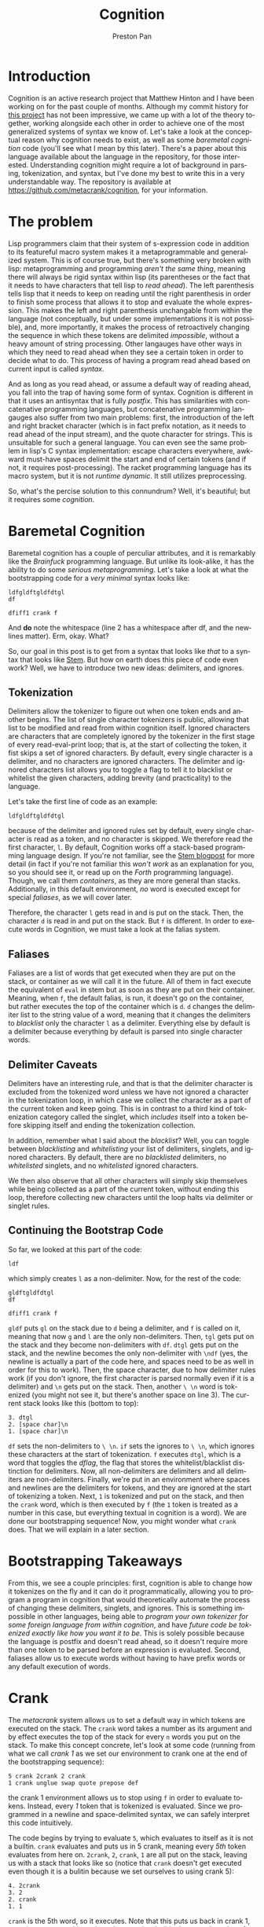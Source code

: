 #+title: Cognition
#+author: Preston Pan
#+description: Other languages are inflexible and broken. Let's fix that.
#+html_head: <link rel="stylesheet" type="text/css" href="../style.css" />
#+html_head: <link rel="apple-touch-icon" sizes="180x180" href="/apple-touch-icon.png">
#+html_head: <link rel="icon" type="image/png" sizes="32x32" href="/favicon-32x32.png">
#+html_head: <link rel="icon" type="image/png" sizes="16x16" href="/favicon-16x16.png">
#+html_head: <link rel="manifest" href="/site.webmanifest">
#+html_head: <link rel="mask-icon" href="/safari-pinned-tab.svg" color="#5bbad5">
#+html_head: <meta name="msapplication-TileColor" content="#da532c">
#+html_head: <meta name="theme-color" content="#ffffff">
#+html_head: <meta name="viewport" content="width=1000; user-scalable=0;" />
#+language: en
#+OPTIONS: broken-links:t

* Introduction
Cognition is an active research project that Matthew Hinton and I have been working on for the past
couple of months. Although my commit history for [[https://github.com/metacrank/cognition][this project]] has not been impressive, we came up with
a lot of the theory together, working alongside each other in order to achieve one of the most generalized
systems of syntax we know of. Let's take a look at the conceptual reason why cognition needs to exist, as
well as some /baremetal cognition/ code (you'll see what I mean by this later). There's a paper about this language
available about the language in the repository, for those interested. Understanding cognition might require a
lot of background in parsing, tokenization, and syntax, but I've done my best to write this in a very understandable way.
The repository is available at https://github.com/metacrank/cognition, for your information.
* The problem
Lisp programmers claim that their system of s-expression code in addition to its featureful macro system makes it a
metaprogrammable and generalized system. This is of course true, but there's something very broken with lisp: metaprogramming
and programming /aren't the same thing/, meaning there will always be rigid syntax within lisp
(its parentheses or the fact that it needs to have characters that tell lisp to /read ahead/). The left parenthesis tells
lisp that it needs to keep on reading until the right parenthesis in order to finish some process that allows it to stop
and evaluate the whole expression. This makes the left and right parenthesis unchangable from within the language (not
conceptually, but under some implementations it is not possible), and, more importantly, it makes the process of retroactively
changing the sequence in which these tokens are delimited /impossible/, without a heavy amount of string processing. Other
langauges have other ways in which they need to read ahead when they see a certain token in order to decide what to do.
This process of having a program read ahead based on current input is called /syntax/.

And as long as you read ahead, or assume a default way of reading ahead, you fall into the trap of having some form of syntax.
Cognition is different in that it uses an antisyntax that is fully /postfix/. This has similarities with concatenative
programming languages, but concatenative programming langauges also suffer from two main problems: first, the introduction
of the left and right bracket character (which is in fact prefix notation, as it needs to read ahead of the input stream),
and the quote character for strings. This is unsuitable for such a general language. You can even see the same problem
in lisp's C syntax implementation: escape characters everywhere, awkward must-have spaces delimit the start and end
of certain tokens (and if not, it requires post-processing). The racket programming language has its macro system,
but it is not /runtime dynamic/. It still utilizes preprocessing.

So, what's the percise solution to this connundrum? Well, it's beautiful; but it requires some /cognition/.

* Baremetal Cognition
Baremetal cognition has a couple of perculiar attributes, and it is remarkably like the /Brainfuck/ programming language.
But unlike its look-alike, it has the ability to do some /serious metaprogramming/. Let's take a look at what the
bootstrapping code for a /very minimal/ syntax looks like:
#+begin_example
ldfgldftgldfdtgl
df 
 
dfiff1 crank f
#+end_example
And *do* note the whitespace (line 2 has a whitespace after df, and the newlines matter). Erm, okay. What?

So, our goal in this post is to get from a syntax that looks like /that/ to a syntax that looks like [[file:stem.org][Stem]].
But how on earth does this piece of code even work? Well, we have to introduce two new ideas: delimiters, and ignores.

** Tokenization
Delimiters allow the tokenizer to figure out when one token ends and another begins. The list of single character tokenizers
is public, allowing that list to be modified and read from within cognition itself. Ignored characters are characters
that are completely ignored by the tokenizer in the first stage of every read-eval-print loop; that is, at the start of
collecting the token, it fist skips a set of ignored characters. By default, every single character is a delimiter, and
no characters are ignored characters. The delimiter and ignored characters list allows you to toggle a flag to tell it
to blacklist or whitelist the given characters, adding brevity (and practicality) to the language.

Let's take the first line of code as an example:
#+begin_example
ldfgldftgldfdtgl
#+end_example
because of the delimiter and ignored rules set by default, every single character is read as a token, and no character
is skipped. We therefore read the first character, ~l~. By default, Cognition works off a stack-based programming language
design. If you're not familiar, see the [[file:stem.org][Stem blogpost]] for more detail (in fact if you're not familiar this /won't work/
as an explanation for you, so you should see it, or read up on the /Forth/ programming language).
Though, we call them /containers/, as they are more general than stacks. Additionally, in this default environment, /no/
word is executed except for special /faliases/, as we will cover later.

Therefore, the character ~l~ gets read in and is put on the stack. Then, the character ~d~ is read in and put on the stack.
But ~f~ is different. In order to execute words in Cognition, we must take a look at the falias system.
** Faliases
Faliases are a list of words that get executed when they are put on the stack, or container as we will call it in the future.
All of them in fact execute the equivalent of ~eval~ in stem but as soon as they are put on their container. Meaning, when
~f~, the default falias, is run, it doesn't go on the container, but rather executes the top of the container which is ~d~.
~d~ changes the delimiter list to the string value of a word, meaning that it changes the delimiters to /blacklist/ only
the character ~l~ as a delimiter. Everything else by default is a delimiter because everything by default is parsed
into single character words.
** Delimiter Caveats
Delimiters have an interesting rule, and that is that the delimiter character is excluded from the tokenized word
unless we have not ignored a character in the tokenization loop, in which case we collect the character as a part of
the current token and keep going. This is in contrast to a third kind of tokenization category called the singlet, which
/includes/ itself into a token before skipping itself and ending the tokenization collection.

In addition, remember what I said about the /blacklist/? Well, you can toggle between /blacklisting/ and /whitelisting/
your list of delimiters, singlets, and ignored characters. By default, there are no /blacklisted/ delimiters, no
/whitelisted/ singlets, and no /whitelisted/ ignored characters.

We then also observe that all other characters will simply skip themselves while being collected as a part of the current
token, without ending this loop, therefore collecting new characters until the loop halts via delimiter or singlet rules.
** Continuing the Bootstrap Code
So far, we looked at this part of the code:
#+begin_example
ldf
#+end_example
which simply creates ~l~ as a non-delimiter. Now, for the rest of the code:
#+begin_example
gldftgldfdtgl
df 
  
dfiff1 crank f
#+end_example
~gldf~ puts ~gl~ on the stack due to ~d~ being a delimiter, and ~f~ is called on it, meaning that now ~g~ and ~l~ are
the only non-delimiters. Then, ~tgl~ gets put on the stack and they become non-delimiters with ~df~. ~dtgl~ gets
put on the stack, and the newline becomes the only non-delimiter with ~\ndf~ (yes, the newline is actually a part of
the code here, and spaces need to be as well in order for this to work). Then, the space character, due to how delimiter
rules work (if you don't ignore, the first character is parsed normally even if it is a delimiter)
and ~\n~ gets put on the stack. Then, another ~\ \n~ word is tokenized (you might not see it, but there's another
space on line 3). The current stack looks like this (bottom to top):
#+begin_example
3. dtgl
2. [space char]\n
1. [space char]\n
#+end_example
~df~ sets the non-delimiters to ~\ \n~. ~if~ sets the ignores to ~\ \n~, which ignores these characters at the start
of tokenization. ~f~ executes ~dtgl~, which is a word that toggles the /dflag/, the flag that stores the whitelist/blacklist
distinction for delimiters. Now, all non-delimiters are delimiters and all delimiters are non-delimiters.
Finally, we're put in an environment where spaces and newlines are the delimiters for tokens, and they are ignored at the
start of tokenizing a token. Next, ~1~ is tokenized and put on the stack, and then the ~crank~ word, which is then executed
by ~f~ (the ~1~ token is treated as a number in this case, but everything textual in cognition is a word).
We are done our bootstrapping sequence! Now, you might wonder what ~crank~ does. That we will explain in a later section.

* Bootstrapping Takeaways
From this, we see a couple principles: first, cognition is able to change how it tokenizes on the fly and it can do it
programmatically, allowing you to program a program in cognition that would theoretically automate the process of changing
these delimiters, singlets, and ignores. This is something impossible in other languages, being able to
/program your own tokenizer for some foreign language from within cognition/, and have
/future code be tokenized exactly like how you want it to be/. This is solely possible because the language is postfix
and doesn't read ahead, so it doesn't require more than one token to be parsed before an expression is evaluated. Second,
faliases allow us to execute words without having to have prefix words or any default execution of words.

* Crank
The /metacrank/ system allows us to set a default way in which tokens are executed on the stack. The ~crank~ word takes
a number as its argument and by effect executes the top of the stack for every ~n~ words you put on the stack. To make
this concept concrete, let's look at some code (running from what we call /crank 1/ as we set our environment to
crank one at the end of the bootstrapping sequence):
#+begin_example
5 crank 2crank 2 crank
1 crank unglue swap quote prepose def
#+end_example
the crank 1 environment allows us to stop using ~f~ in order to evaluate tokens. Instead, every /1/ token that is
tokenized is evaluated. Since we programmed in a newline and space-delimited syntax, we can safely interpret this code
intuitively.

The code begins by trying to evaluate ~5~, which evaluates to itself as it is not a builtin. ~crank~ evaluates and puts
us in 5 crank, meaning every /5th/ token evaluates from here on. ~2crank~, ~2~, ~crank~, ~1~ are all put on the stack,
leaving us with a stack that looks like so (notice that ~crank~ doesn't get executed even though it is a bulitin because
we set ourselves to using crank 5):
#+begin_example
4. 2crank
3. 2
2. crank
1. 1
#+end_example
~crank~ is the 5th word, so it executes. Note that this puts us back in crank 1, meaning every word is evaluated.
~unglue~ is a builtin that gets the value of the word at the top of the stack (as ~1~ is used up by the ~crank~ we
evaluated), and so it gets the value of ~crank~, which is a builtin. What that in effect does is it gets the function
pointer associated with the crank builtin. Our new stack looks like this:
#+begin_example
3. 2crank
2. 2
1. [CLIB]
#+end_example
Where CLIB is our function pointer that points to the ~crank~ builtin. We then ~swap~:
#+begin_example
3. 2crank
2. [CLIB]
1. 2
#+end_example
then ~quote~, a builtin that quotes the top thing on the stack:
#+begin_example
3. 2crank
2. [CLIB]
1. [2]
#+end_example
then prepose, a builtin like ~compose~ in stem, except that it preposes and that it puts things in what we call a VMACRO:
#+begin_example
2. 2crank
1. ( [2] [CLIB] )
#+end_example
then we call ~def~. This defines a word ~2crank~ that puts ~2~ on the stack and then calls a function pointer pointing
us to the crank builtin. Now, we still have to define what VMACROs are, and in order to do that we might have to explain
some differences between the cognition stack and the stem stack.
** Differeneces
In the stem stack, putting words on the stack directly is allowed. In cognition, words are put in containers when
they are put on the stack and not evaluated. This means words like ~compose~ in stem work on words (or more accurately
containers with a single word in them) as well as other containers, making the API for this language more consistent.
Additionally, words like ~cd~ as we will make use of this concept.

*** Macros
Macros are another difference between stem quotes and cognition containers. When macros are evaluated, everything in
the macro is evaluated, ignoring the crank. If bound to a word, evaluating that word evaluates the macro which will ignore
the crank completely and will only increment the cranker by one, while evaluating each statement in the macro. They
are useful for making crank-agnostic code, and expanding macros is very useful for the purpose of optimization, although
we will actually have to write the word ~expand~ from more primitive words later on (hint: it uses recursive ~unglue~).
** More Code
Here is te rest of the code in ~bootstrap.cog~ in ~coglib/~:
#+begin_example
getd dup _ concat _ swap d i 
_quote_swap_quote_compose_swap_dup_d_i eval 

2crank ing 0 crank spc
2crank ing 1 crank swap quote def
2crank ing 0 crank endl
2crank ing 1 crank swap quote def
2crank ing 1 crank
2crank ing 3 crank load ../coglib/ quote
2crank ing 2 crank swap unglue concat unglue fread unglue evalstr unglue
2crank ing 1 crank compose compose compose compose VMACRO cast def
2crank ing 1 crank
2crank ing 1 crank getargs 1 split swap drop 1 split drop
2crank ing 1 crank
2crank ing 1 crank epop drop
2crank ing 1 crank INDEX spc OUT spc OF spc RANGE
2crank ing 1 crank concat concat concat concat concat concat =
2crank ing 1 crank
2crank ing 1 crank missing spc filename concat concat dup endl concat
2crank ing 1 crank swap quote swap quote compose
2crank ing 2 crank print compose exit compose
2crank ing 1 crank
2crank ing 0 crank fread evalstr
2crank ing 1 crank compose
2crank ing 1 crank
2crank ing 1 crank if
#+end_example
Okay, well, the syntax still doesn't look so good, and it's still pretty hard to get what this is doing. But the
basic idea is that ~2crank~ is a macro and is therefore crank agnostic, and we guarantee its execution with ~ing~, another
falias (because it's funny). Then, we execute an ~n crank~, which standardizes what crank each line is in (you might
wonder what ~ing~ and ~f~'s interaction is with the cranker. It actually just guarantees the evaluation of the previous
thing, so if the previous thing already evaluated ~f~ and ~ing~ both do nothing). In any case, this defines words that
are useful, such as ~load~, which loads something from the coglib. It does this by ~compose~-ing things into quotes and
then ~def~-ing those quotes.

The crank, and by extension, the metacrank system is needed in order to discriminate between /evaluating/ some tokens
and /storing/ others for metaprogramming without having to use ~f~, while also keeping the system postfix. Crank
is just one word that allows for this type of behavior; the more general word, ~metacrank~, allows for much more
interesting kinds of syntax manipulation. We have examples of ~metacrank~ down the line, but for now I should explain
the /metacrank word/.
** Metacrank
~n m metacrank~ sets a periodic evaluation ~m~ for an element ~n~ items down the stack. The ~crank~ word is therefore
equivalent to ~0 m metacrank~. Only one token can be evaluated per tokenized token, although /every/ metacrank is incremented
per token, where lower metacranks get priority. This means that if you set two different metacranks, only /one/ of them
can execute per token tokenized, and the lower metacrank gets priority. Note that metacrank and, by extension, crank,
don't /just/ depend on tokenized words; they also work while evaluating word definitions recursively, meaning if a word
is evaluated in ~2 crank~, one out of two words will execute in each level of the evaluation tree. You can play around
with this in the repl to get a sense of how it works: run ~../crank bootstrap.cog repl.cog devel.cog load~, and use stem
like syntax in order to define a function. Then, run that function in ~2 crank~. You will see how the evaluation tree
respects cranking in the same way that the program file itself does.

Metacrank allows for not only metaprogramming in the form of code building, but also
direct syntax manipulation (i.e. /I want to execute this token once I have read n other token(s)/). The advantages to
this system compared to other programming languages' systems are clear: you can program a prefix word and ~undef~ it
when you want to rip out that part of syntax. You can write a prefix character that doesn't stop at an ending character
but /always/ stops when you read a certain number of tokens. You can feed user input into a math program and feed the
output into a syntax system like metacrank. The possibilities are endless! And with that, we will slowly build up the
~stem~ programming language, v2, now with macros and from within our own /cognition/.
* The Stem Dialect, Improved
In this piece of code, we define the /comment/:
#+begin_example
2crank ing 0 crank ff 1
2crank ing 1 crank cut unaliasf
2crank ing 0 crank 0
2crank ing 1 crank cut swap quote def
2crank ing 0 crank
2crank ing 0 crank #
2crank ing 0 crank geti getd gets crankbase f d f i endl s
2crank ing 1 crank compose compose compose compose compose compose compose compose compose
2crank ing 0 crank drop halt crank s d i
2crank ing 1 crank compose compose compose compose compose VMACRO cast quote compose
2crank ing 0 crank halt 1 quote ing 1 quote ing metacrank
2crank ing 1 crank compose compose compose compose VMACRO cast
2crank ing 1 crank def
2crank ing 2 crank # singlet # delim
2crank ing 1 crank #comment: geti getd gets crankbase '' d '' i '\n' s ( drop halt crank s d i ) halt 1 1 metacrank
#+end_example
and it is our first piece of code that builds something /truly/ prefix. The comment character is a prefix that drops
all the text before the newline character, which is a type of word that tells the parser to /read ahead/. This is our
first indication that everything that we thought was possible within cognition truly /is/.

But before that, we can look at the first couple of lines:
#+begin_example
2crank ing 0 crank ff 1
2crank ing 1 crank cut unaliasf
2crank ing 0 crank 0
2crank ing 1 crank cut swap quote def
2crank ing 0 crank
#+end_example
which simply unaliases ~f~ from the falias list, with ~ing~ being the only remaining falias. In cognition, even these
faliases are changeable.

Since we can't put ~f~ directly on the stack (if we try by just using ~f~, it would execute), we instead utilize some
very minimal string processing to do it, putting ~ff~ on the stack and then cutting the string in half to get two copies
of ~f~. We then want ~f~ to mean false, which in cognition is just an empty word. Therefore, we make an empty word by
calling ~0 cut~ on this string, and then ~def~-ing f to the empty string. The following code is where the comment is
defined:

#+begin_example
2crank ing 0 crank #
2crank ing 0 crank geti getd gets crankbase f d f i endl s
2crank ing 1 crank compose compose compose compose compose compose compose compose compose
2crank ing 0 crank drop halt crank s d i
2crank ing 1 crank compose compose compose compose compose VMACRO cast quote compose
2crank ing 0 crank halt 1 quote ing 1 quote ing metacrank
2crank ing 1 crank compose compose compose compose VMACRO cast
2crank ing 1 crank def
2crank ing 2 crank # singlet # delim
2crank ing 1 crank #comment: geti getd gets crankbase '' d '' i '\n' s ( drop halt crank s d i ) halt 1 1 metacrank
#+end_example
Relevant: ~halt~ just puts you in 0 for all metacranks, and ~VMACRO cast~ just turns the top thing on the stack from a
container to a macro. ~geti~, ~getd~, ~gets~ gets the ignores, delims, and singlets respectively as a string; ~drop~ is
~dsc~ in stem. ~singlet~ and ~delim~ sets the singlets and delimiters. ~endl~ is defined withint ~bootstrap.cog~ and just
puts the newline character as a word on the stack. ~crankbase~ gets the current crank.

we call a lot of ~compose~ words in order to build this definition, and we make the ~#~ character a singlet delimiter in
order to allow for spaces after the comment. We put ourselves in ~1 1 metacrank~ in the ~#~ definition while altering
the tokenization rules beforehand in order to tokenize everything until a newline as a token while calling ~#~ on said word
in order to effectively drop that comment and get ourselves back in the original crank and metacrank. Thus, the brilliant
~#~ character is written, operating on a token that is tokenized /in the future/, with complete default postfix syntax.
With the information above, one can work out the specifics of how it works; the point is that it /does/, and one can test
that it does by going into the ~coglib~ folder and running ~../crank bootstrap.cog repl.cog devel.cog load~, which will load
the REPL and load ~devel.cog~, which will in turn load ~comment.cog~.
** The Great Escape
Here we define a preliminary prefix escape character:
#+begin_example
2crank ing 2 crank comment.cog load
2crank ing 0 crank
2crank ing 1 crank # preliminary escape character \
2crank ing 1 crank \
2crank ing 0 crank halt 1 quote ing crank
2crank ing 1 crank compose compose
2crank ing 2 crank VMACRO cast quote eval
2crank ing 0 crank halt 1 quote ing dup ing metacrank
2crank ing 1 crank compose compose compose compose
2crank ing 2 crank VMACRO cast
2crank ing 1 crank def
2crank ing 0 crank
2crank ing 0 crank
#+end_example
This allows for escaping so that we can put something on the stack even if it is to be evaluated,
but we want to redefine this character eventually to be compatible with stem-like quotes. We're
even using our comment character in order to annotate this code by now! Here is the full quote definition (once we have
this definition, we can use it to improve itself):
#+begin_example
2crank ing 0 crank [
2crank ing 0 crank
2crank ing 1 crank # init
2crank ing 0 crank crankbase 1 quote ing metacrankbase dup 1 quote ing =
2crank ing 1 crank compose compose compose compose compose
2crank ing 0 crank
2crank ing 1 crank # meta-crank-stuff0
2crank ing 3 crank dup ] quote =
2crank ing 1 crank compose compose
2crank ing 16 crank drop swap drop swap 1 quote swap metacrank swap crank quote
2crank ing 3 crank compose dup quote dip swap
2crank ing 1 crank compose compose compose compose compose compose compose compose
2crank ing 1 crank compose compose compose compose compose \ VMACRO cast quote compose
2crank ing 3 crank compose dup quote dip swap
2crank ing 1 crank compose compose compose \ VMACRO cast quote compose \ if compose
2crank ing 1 crank \ VMACRO cast quote quote compose
2crank ing 0 crank
2crank ing 1 crank # meta-crank-stuff1
2crank ing 3 crank dup ] quote =
2crank ing 1 crank compose compose
2crank ing 16 crank drop swap drop swap 1 quote swap metacrank swap crank
2crank ing 1 crank compose compose compose compose compose compose compose compose \ VMACRO cast quote compose
2crank ing 3 crank compose dup quote dip swap
2crank ing 1 crank compose compose compose \ VMACRO cast quote compose \ if compose
2crank ing 1 crank \ VMACRO cast quote quote compose
2crank ing 0 crank
2crank ing 1 crank # rest of the definition
2crank ing 16 crank if dup stack swap 0 quote crank
2crank ing 2 crank 1 quote 1 quote metacrank
2crank ing 1 crank compose compose compose compose compose compose compose compose
2crank ing 1 crank compose \ VMACRO cast
2crank ing 0 crank
2crank ing 1 crank def
#+end_example
Um, it's quite the spectacle how Matthew Hinton ever came up with this thing, but alas, it exists. Then, we use it in
order to redefine itself, but better as the old quote definition can't do recursive quotes
(we can do this because the definition is /used/ before you redefine the word due to postfix ~def~, a
development pattern seen often in low level cognition):
#+begin_example
\ [

[ crankbase ] [ 1 ] quote compose [ metacrankbase dup ] compose [ 1 ] quote compose [ = ] compose

[ dup ] \ ] quote compose [ = ] compose
[ drop swap drop swap ] [ 1 ] quote compose [ swap metacrank swap crank quote compose ] compose
[ dup ] quote compose [ dip swap ] compose \ VMACRO cast quote compose
[ dup dup dup ] \ [ quote compose [ = swap ] compose \ ( quote compose [ = or swap ] compose \ \ quote compose [ = or ] compose
[ eval ] quote compose
[ compose ] [ dup ] quote compose [ dip swap ] compose \ VMACRO cast quote compose [ if ] compose \ VMACRO cast
quote compose [ if ] compose \ VMACRO cast quote quote

[ dup ] \ ] quote compose [ = ] compose
[ drop swap drop swap ] [ 1 ] quote compose [ swap metacrank swap crank ] compose \ VMACRO cast quote compose
[ dup dup dup ] \ [ quote compose [ = swap ] compose \ ( quote compose [ = or swap ] compose \ \ quote compose [ = or ] compose
[ eval ] quote compose
[ compose ] [ dup ] quote compose [ dip swap ] compose \ VMACRO cast quote compose [ if ] compose \ VMACRO cast
quote compose [ if ] compose \ VMACRO cast quote quote

compose compose [ if dup stack swap ] compose [ 0 ] quote compose [ crank ] compose
[ 1 ] quote dup compose compose [ metacrank ] compose \ VMACRO cast

def
#+end_example
Okay, so now we can use recursive quoting, just like in stem. But there are still a couple things missing that we probably
want: a good string quote implementation, and probably escape characters that work in the brackets. Also, since Cognition
utilizes macros, we probably want a way to notate those as well, and we probably want a way to expand macros. We can do
all of that! First, we will have to redefine ~\~ once more:
#+begin_example
\ \
[ [ 1 ] metacrankbase [ 1 ] = ]
[ halt [ 1 ] [ 1 ] metacrank quote compose [ dup ] dip swap ]
\ VMACRO cast quote quote compose
[ halt [ 1 ] crank ] VMACRO cast quote quote compose
[ if halt [ 1 ] [ 1 ] metacrank ] compose \ VMACRO cast
def
#+end_example
This piece of code defines the bracket but for macros (split just splits a list into two):
#+begin_example
\ (
\ [ unglue
[ 11 ] split swap [ 10 ] split drop [ macro ] compose
[ 18 ] split quote [ prepose ] compose dip
[ 17 ] split eval eval
[ 1 ] del [ \ ) ] [ 1 ] put
quote quote quote [ prepose ] compose dip
[ 16 ] split eval eval
[ 1 ] del [ \ ) ] [ 1 ] put
quote quote quote [ prepose ] compose dip
prepose
def
#+end_example
We want these macros to automatically expand because it's more efficient to bind already expanded macros to words,
and they functionally evaluate identically (~isdef~ just returns a boolean where true is a non-empty string, false
is an empty string, if a word is defined):
#+begin_example
\ (
( crankbase [ 1 ] metacrankbase dup [ 1 ] =
  [ ( dup \ ) =
      ( drop swap drop swap [ 1 ] swap metacrank swap crank quote compose ( dup ) dip swap )
      ( dup dup dup \ [ = swap \ ( = or swap \ \ = or
        ( eval )
        ( dup isdef ( unglue ) [ ] if compose ( dup ) dip swap )
        if )
      if ) ]
  [ ( dup \ ) =
      ( drop swap drop swap [ 1 ] swap metacrank swap crank )
      ( dup dup dup \ [ = swap \ ( = or swap \ \ = or
        ( eval )
        ( dup isdef ( unglue ) [ ] if compose ( dup ) dip swap )
        if )
      if ) ]
  if dup macro swap
  [ 0 ] crank [ 1 ] [ 1 ] metacrank ) def
#+end_example
and you can see that as we define more things, our language is beginning to look more or less like it has syntax!
In this ~quote.cog~ file which we have been looking at, there are more things, but the bulk of it is pretty much done.
From here on, I will just explain the syntax programmed by quote.cog instead of showing the specific code.

As an example, here is ~expand~:
#+begin_example
# define basic expand (works on nonempty macros only)
[ expand ]
( macro swap
  ( [ 1 ] split
    ( isword ( dup isdef ( unglue ) ( ) if ) ( ) if compose ) dip
    size [ 0 ] > ( ( ( dup ) dip swap ) dip swap eval ) ( ) if )
  dup ( swap ( swap ) dip ) dip eval drop swap drop ) def

# complete expand (checks for definitions within child first without copying hashtables)
[ expand ]
( size [ 0 ] > ( type [ VSTACK ] = ) ( return ) if ?
  ( macro swap
    macro
    ( ( ( size dup [ 0 ] > ) dip swap ) dip swap
      ( ( ( 1 - dup ( vat ) dip swap ( del ) dip ) dip compose ) dip dup eval )
      ( drop swap drop )
      if ) dup eval
    ( ( [ 1 ] split
        ( isword
          ( compose cd dup isdef
            ( unglue pop )
              ( pop dup isdef ( unglue ) ( ) if )
            if ) ( ) if
          ( swap ) dip compose swap ) dip
        size [ 0 ] > ) dip swap
      ( dup eval ) ( drop drop swap compose ) if ) dup eval )
  ( expand )
  if ) def
#+end_example
Which recursively expands word definitions inside a quote or macro, using the word ~unglue~. We've used the ~expand~
word in order to redefine itself in a more general case.
* The Brainfuck Dialect
And returning to whence we came, we define the /Brainfuck/ dialect with our current advanced stem dialect:
#+begin_example
comment.cog load
quote.cog load

[ ] [ ] [ 0 ]

[ > ] [[ swap [[ compose ]] dip size [ 0 ] = [ [ 0 ] ] [[ [ 1 ] split swap ]] if ]] def
[ < ] [[ prepose [[ size dup [ 0 ] = [ ] [[ [ 1 ] - split ]] if ]] dip swap ]] def
[ + ] [[ [ 1 ] + ]] def
[ - ] [[ [ 1 ] - ]] def
[ . ] [[ dup char print ]] def
[ , ] [[ drop read byte ]] def

[ pick ] ( ( ( dup ) dip swap ) dip swap ) def
[ exec ] ( ( [ 1 ] * dup ) dip swap [ 0 ] = ( drop ) ( dup ( evalstr ) dip \ exec ) if ) def

\ [ (
  ( dup [ \ ] ] =
    ( drop swap - [ 1 ] * dup [ 0 ] =
      ( drop swap drop halt [ 1 ] crank exec )
      ( swap [ \ ] ] concat pick )
      if )
    ( dup [ \ [ ] =
      ( concat swap + swap pick )
      ( concat pick )
      if )
    if )
  dup [ 1 ] swap f swap halt [ 1 ] [ 1 ] metacrank
) def

><+-,.[] dup ( i s itgl f d ) eval
#+end_example
test with ~../crank -s 2 bootstrap.cog helloworld.bf brainfuck.cog~. You may of course load your favorite brainfuck
file with this method. Note that brainfuck.cog isn't a brainfuck parser in the ordinary sense; it actually
/defines brainfuck words/ and /tokenizes/ brainfuck, running it in the native cognition environment.

It's very profound, as well, how our current syntax allows us to define an /alternate/ syntax with great ease. It might
make you wonder if it's possible to /specifically craft/ a syntax whose job is to write other syntaxes. Another interesting
observation you might have is that Cognition defines syntax by defining a prefix character as a /word/ that uses metacrank,
rather than reading symbols and deciding what to do based on symbols. It's almost as if the syntax becomes /inherent/ to the
word that's being defined.

These two ideas synthesize to create something truly exciting, but that hasn't yet been implemented in the standard library
(though we very much know that it is possible). Introducing: the /dialect dialect/ of Cognition...
** The Dialect Dialect
Imagine a word ~mkprefix~, that takes two input words (say for example ~[~ and ~]~), and an operation, and
/automatically defines/ ~[~ to apply said operation until it hits a ~]~ character. This is possible because constructs
like ~metacrank~ and ~def~ are all just /regular words/, so it's possible to use /them/ as words to metaprogram with.
In fact, /everything/ is just a word (even ~d~, ~i~, and ~s~), so you can imagine a hyperabstract dialect that includes
words like ~mkprefix~, using syntax to automate the process of implementing more syntax. Such a construct I have not
encountered in /any other programming language/. Yet, in your own /Cognition/, you can make nearly anything a reality.

Such creative things Matthew Hinton and I have discussed as possibilities regarding the standard library. Right now, the
standard library has metawords that generate abstract words automatically and call them. This is possible through string
concatenation and using ~def~ in the definition of another word also (this is also possible in my prior programming
language Stem). We have discussed the possibility of a word that searches for word-generators to abstract its current
wordlist automatically, and we have talked about the possibility of directing this abstraction framework for the purpose
of solving a problem. These are conceptually possible words to write within cognition, and this might give you an idea
of how /powerful/ this idea is.
* Theoretical Musings
There are a couple of things about Cognition that make it interesting beyond its quirks. For instance,
string processing in this language is equivalent to tokenizer postprocessing, which makes string operations inherently
extremely powerful in this language. It also has potential applications in Symbolic AI and in syntax and grammar research,
where prototypes of languages and metalanguages can be tested with ease. I'd imagine that anyone configuring a program
that reads a configuration file would really want their configuration language to be something like this, where they can
have full freedom over the syntax (and metasyntax) in which they program in (think about a Cognition based shell,
or a Cognition based operating system!). Though, the point of working on this language was never its applications;
its intrinsic beauty is its own philosophical statement.
* Conclusion
You can imagine cognition can program basically any syntax you would want, and in this article, we demonstrate the power
of the already existing code that makes cognition work. In short, the system allows for true /syntax as code/, as my
friend Andrei put it; one can /dynamically program/ and even /automate/ the production of syntax. In this article, we
didn't have the space to cover other important Cognition concepts like the /Metastack/ and words like ~cd~, but this
can be done in a part 2 of this blog post.
